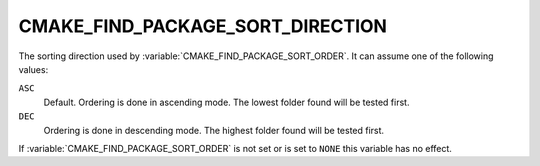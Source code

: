 CMAKE_FIND_PACKAGE_SORT_DIRECTION
---------------------------------

.. versionadded:: 3.7

The sorting direction used by :variable:`CMAKE_FIND_PACKAGE_SORT_ORDER`.
It can assume one of the following values:

``ASC``
  Default.  Ordering is done in ascending mode.
  The lowest folder found will be tested first.

``DEC``
  Ordering is done in descending mode.
  The highest folder found will be tested first.

If :variable:`CMAKE_FIND_PACKAGE_SORT_ORDER` is not set or is set to ``NONE``
this variable has no effect.
